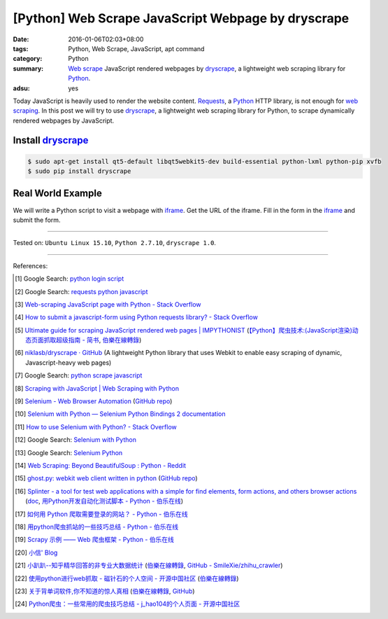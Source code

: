 [Python] Web Scrape JavaScript Webpage by dryscrape
###################################################

:date: 2016-01-06T02:03+08:00
:tags: Python, Web Scrape, JavaScript, apt command
:category: Python
:summary: `Web scrape`_ JavaScript rendered webpages by dryscrape_, a
          lightweight web scraping library for Python_.
:adsu: yes

Today JavaScript is heavily used to render the website content. Requests_, a
Python_ HTTP library, is not enough for `web scraping`_. In this post we will
try to use dryscrape_, a lightweight web scraping library for Python, to scrape
dynamically rendered webpages by JavaScript.

Install dryscrape_
++++++++++++++++++

.. code-block:: bash

  $ sudo apt-get install qt5-default libqt5webkit5-dev build-essential python-lxml python-pip xvfb
  $ sudo pip install dryscrape

Real World Example
++++++++++++++++++

We will write a Python script to visit a webpage with iframe_. Get the URL of
the iframe. Fill in the form in the iframe_ and submit the form.

.. adsu:: 2

.. show_github_file:: siongui userpages content/code/python-dryscrape-form/submit.py

----

Tested on: ``Ubuntu Linux 15.10``, ``Python 2.7.10``, ``dryscrape 1.0``.

----

References:

.. [1] Google Search: `python login script <https://www.google.com/search?q=python+login+script>`_

.. [2] Google Search: `requests python javascript <https://www.google.com/search?q=requests+python+javascript>`_

.. [3] `Web-scraping JavaScript page with Python - Stack Overflow <http://stackoverflow.com/questions/8049520/web-scraping-javascript-page-with-python>`_

.. [4] `How to submit a javascript-form using Python requests library? - Stack Overflow <http://stackoverflow.com/questions/20802108/how-to-submit-a-javascript-form-using-python-requests-library>`_

.. [5] `Ultimate guide for scraping  JavaScript rendered web pages | IMPYTHONIST <https://impythonist.wordpress.com/2015/01/06/ultimate-guide-for-scraping-javascript-rendered-web-pages/>`_
       (`【Python】爬虫技术:(JavaScript渲染)动态页面抓取超级指南 - 简书 <http://www.jianshu.com/p/5ee1edd6f84b>`_,
       `伯樂在線轉錄 <http://python.jobbole.com/84600/>`__)

.. [6] `niklasb/dryscrape · GitHub <https://github.com/niklasb/dryscrape>`_
       (A lightweight Python library that uses Webkit to enable easy scraping of dynamic, Javascript-heavy web pages)

.. [7] Google Search: `python scrape javascript <https://www.google.com/search?q=python+scrape+javascript>`_

.. [8] `Scraping with JavaScript | Web Scraping with Python <http://pythonscraping.com/blog/javascript>`_

.. [9] `Selenium - Web Browser Automation <http://seleniumhq.org/>`_
       (`GitHub repo <https://github.com/SeleniumHQ/selenium/>`__)

.. [10] `Selenium with Python — Selenium Python Bindings 2 documentation <http://selenium-python.readthedocs.org/>`_

.. [11] `How to use Selenium with Python? - Stack Overflow <http://stackoverflow.com/questions/17540971/how-to-use-selenium-with-python>`_

.. [12] Google Search: `Selenium with Python <https://www.google.com/search?q=Selenium+with+Python>`_

.. [13] Google Search: `Selenium Python <https://www.google.com/search?q=Selenium+Python>`_

.. [14] `Web Scraping: Beyond BeautifulSoup : Python - Reddit <https://www.reddit.com/r/Python/comments/1xj39b/web_scraping_beyond_beautifulsoup/>`_

.. [15] `ghost.py: webkit web client written in python <http://jeanphix.me/Ghost.py/>`_
        (`GitHub repo <https://github.com/jeanphix/Ghost.py>`__)

.. [16] `Splinter - a tool for test web applications with a simple for find elements, form actions, and others browser actions <https://github.com/cobrateam/splinter>`_
        (`doc <https://splinter.readthedocs.org/>`__,
        `用Python开发自动化测试脚本 - Python - 伯乐在线 <http://python.jobbole.com/84012/>`_)

.. [17] `如何用 Python 爬取需要登录的网站？ - Python - 伯乐在线 <http://python.jobbole.com/83588/>`_

.. [18] `用python爬虫抓站的一些技巧总结 - Python - 伯乐在线 <http://python.jobbole.com/81997/>`_

.. [19] `Scrapy 示例 —— Web 爬虫框架 - Python - 伯乐在线 <http://python.jobbole.com/84237/>`_

.. [20] `小信' Blog <http://playbear.github.io/>`_

.. [21] `小趴趴--知乎精华回答的非专业大数据统计 <http://www.jianshu.com/p/6d53b34165d2>`_
        (`伯樂在線轉錄 <http://python.jobbole.com/84524/>`__,
        `GitHub - SmileXie/zhihu_crawler <https://github.com/SmileXie/zhihu_crawler>`__)

.. [22] `使用python进行web抓取 -  磁针石的个人空间 - 开源中国社区 <http://my.oschina.net/u/1433482/blog/620858>`_
        (`伯樂在線轉錄 <http://python.jobbole.com/84523/>`__)

.. [23] `关于背单词软件,你不知道的惊人真相 <http://www.jianshu.com/p/b57e55cb5941>`_
        (`伯樂在線轉錄 <http://python.jobbole.com/84526/>`__,
        `GitHub <https://github.com/twocucao/DataScience/>`__)

.. [24] `Python爬虫：一些常用的爬虫技巧总结 -  j_hao104的个人页面 - 开源中国社区 <http://my.oschina.net/jhao104/blog/647308>`_


.. _Web scrape: https://en.wikipedia.org/wiki/Web_scraping
.. _Python: https://www.python.org/
.. _dryscrape: https://github.com/niklasb/dryscrape
.. _Requests: http://docs.python-requests.org/
.. _web scraping: https://en.wikipedia.org/wiki/Web_scraping
.. _iframe: http://www.w3schools.com/tags/tag_iframe.asp

